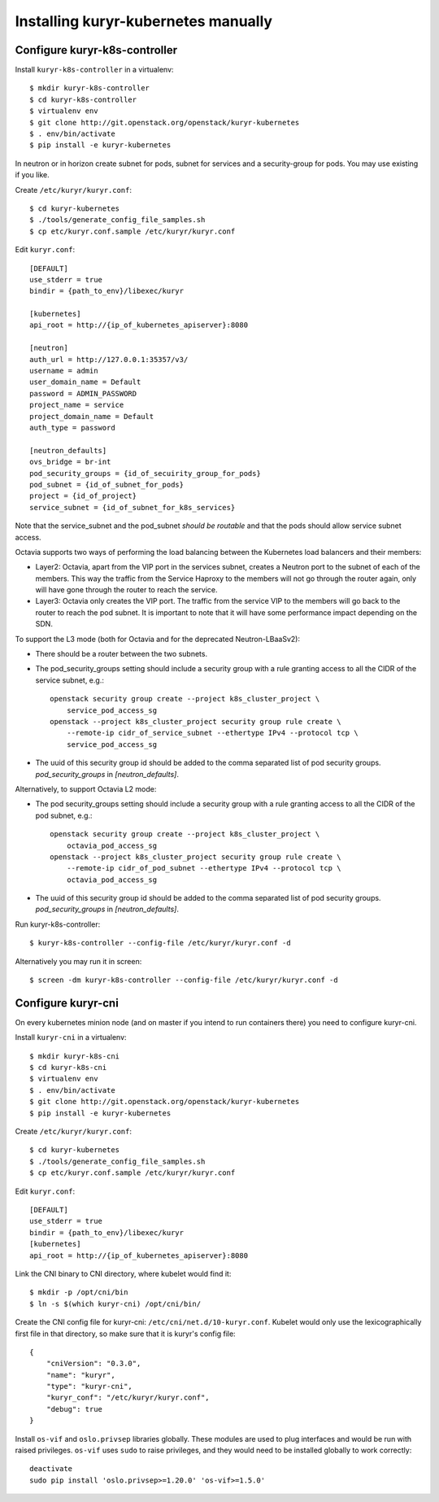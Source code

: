 Installing kuryr-kubernetes manually
====================================

Configure kuryr-k8s-controller
------------------------------

Install ``kuryr-k8s-controller`` in a virtualenv::

    $ mkdir kuryr-k8s-controller
    $ cd kuryr-k8s-controller
    $ virtualenv env
    $ git clone http://git.openstack.org/openstack/kuryr-kubernetes
    $ . env/bin/activate
    $ pip install -e kuryr-kubernetes


In neutron or in horizon create subnet for pods, subnet for services and a
security-group for pods. You may use existing if you like.

.. todo::
    Add reference neutron cli commands

Create ``/etc/kuryr/kuryr.conf``::

    $ cd kuryr-kubernetes
    $ ./tools/generate_config_file_samples.sh
    $ cp etc/kuryr.conf.sample /etc/kuryr/kuryr.conf

Edit ``kuryr.conf``::

    [DEFAULT]
    use_stderr = true
    bindir = {path_to_env}/libexec/kuryr

    [kubernetes]
    api_root = http://{ip_of_kubernetes_apiserver}:8080

    [neutron]
    auth_url = http://127.0.0.1:35357/v3/
    username = admin
    user_domain_name = Default
    password = ADMIN_PASSWORD
    project_name = service
    project_domain_name = Default
    auth_type = password

    [neutron_defaults]
    ovs_bridge = br-int
    pod_security_groups = {id_of_secuirity_group_for_pods}
    pod_subnet = {id_of_subnet_for_pods}
    project = {id_of_project}
    service_subnet = {id_of_subnet_for_k8s_services}

Note that the service_subnet and the pod_subnet *should be routable* and that
the pods should allow service subnet access.

Octavia supports two ways of performing the load balancing between the
Kubernetes load balancers and their members:

* Layer2: Octavia, apart from the VIP port in the services subnet, creates a
  Neutron port to the subnet of each of the members. This way the traffic from
  the Service Haproxy to the members will not go through the router again, only
  will have gone through the router to reach the service.
* Layer3: Octavia only creates the VIP port. The traffic from the service VIP to
  the members will go back to the router to reach the pod subnet. It is
  important to note that it will have some performance impact depending on the SDN.

To support the L3 mode (both for Octavia and for the deprecated
Neutron-LBaaSv2):

* There should be a router between the two subnets.
* The pod_security_groups setting should include a security group with a rule
  granting access to all the CIDR of the service subnet, e.g.::

    openstack security group create --project k8s_cluster_project \
        service_pod_access_sg
    openstack --project k8s_cluster_project security group rule create \
        --remote-ip cidr_of_service_subnet --ethertype IPv4 --protocol tcp \
        service_pod_access_sg

* The uuid of this security group id should be added to the comma separated
  list of pod security groups. *pod_security_groups* in *[neutron_defaults]*.

Alternatively, to support Octavia L2 mode:

* The pod security_groups setting should include a security group with a rule
  granting access to all the CIDR of the pod subnet, e.g.::

    openstack security group create --project k8s_cluster_project \
        octavia_pod_access_sg
    openstack --project k8s_cluster_project security group rule create \
        --remote-ip cidr_of_pod_subnet --ethertype IPv4 --protocol tcp \
        octavia_pod_access_sg

* The uuid of this security group id should be added to the comma separated
  list of pod security groups. *pod_security_groups* in *[neutron_defaults]*.


Run kuryr-k8s-controller::

    $ kuryr-k8s-controller --config-file /etc/kuryr/kuryr.conf -d

Alternatively you may run it in screen::

    $ screen -dm kuryr-k8s-controller --config-file /etc/kuryr/kuryr.conf -d

Configure kuryr-cni
-------------------

On every kubernetes minion node (and on master if you intend to run containers
there) you need to configure kuryr-cni.

Install ``kuryr-cni`` in a virtualenv::

    $ mkdir kuryr-k8s-cni
    $ cd kuryr-k8s-cni
    $ virtualenv env
    $ . env/bin/activate
    $ git clone http://git.openstack.org/openstack/kuryr-kubernetes
    $ pip install -e kuryr-kubernetes

Create ``/etc/kuryr/kuryr.conf``::

    $ cd kuryr-kubernetes
    $ ./tools/generate_config_file_samples.sh
    $ cp etc/kuryr.conf.sample /etc/kuryr/kuryr.conf

Edit ``kuryr.conf``::

    [DEFAULT]
    use_stderr = true
    bindir = {path_to_env}/libexec/kuryr
    [kubernetes]
    api_root = http://{ip_of_kubernetes_apiserver}:8080

Link the CNI binary to CNI directory, where kubelet would find it::

    $ mkdir -p /opt/cni/bin
    $ ln -s $(which kuryr-cni) /opt/cni/bin/

Create the CNI config file for kuryr-cni: ``/etc/cni/net.d/10-kuryr.conf``.
Kubelet would only use the lexicographically first file in that directory, so
make sure that it is kuryr's config file::

    {
        "cniVersion": "0.3.0",
        "name": "kuryr",
        "type": "kuryr-cni",
        "kuryr_conf": "/etc/kuryr/kuryr.conf",
        "debug": true
    }

Install ``os-vif`` and ``oslo.privsep`` libraries globally. These modules
are used to plug interfaces and would be run with raised privileges. ``os-vif``
uses ``sudo`` to raise privileges, and they would need to be installed globally
to work correctly::

    deactivate
    sudo pip install 'oslo.privsep>=1.20.0' 'os-vif>=1.5.0'
